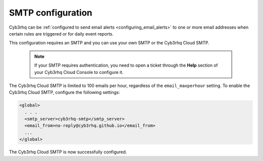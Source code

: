 .. Copyright (C) 2015, Cyb3rhq, Inc.

.. meta::
  :description: Cyb3rhq can be configured to send email alerts to one or more email addresses when certain rules are triggered. Learn more about it here. 

.. _cloud_your_environment_configure_email_alerts:

SMTP configuration
==================

Cyb3rhq can be :ref:`configured to send email alerts <configuring_email_alerts>` to one or more email addresses when certain rules are triggered or for daily event reports.

This configuration requires an SMTP and you can use your own SMTP or the Cyb3rhq Cloud SMTP.

  .. note::

    If your SMTP requires authentication, you need to open a ticket through the **Help** section of your Cyb3rhq Cloud Console to configure it.

The Cyb3rhq Cloud SMTP is limited to 100 emails per hour, regardless of the ``email_maxperhour`` setting. To enable the Cyb3rhq Cloud SMTP, configure the following settings:

.. code-block::

   <global>
     . . .
     <smtp_server>cyb3rhq-smtp</smtp_server>
     <email_from>no-reply@cyb3rhq.github.io</email_from>
     ...
   </global>

The Cyb3rhq Cloud SMTP is now successfully configured.
